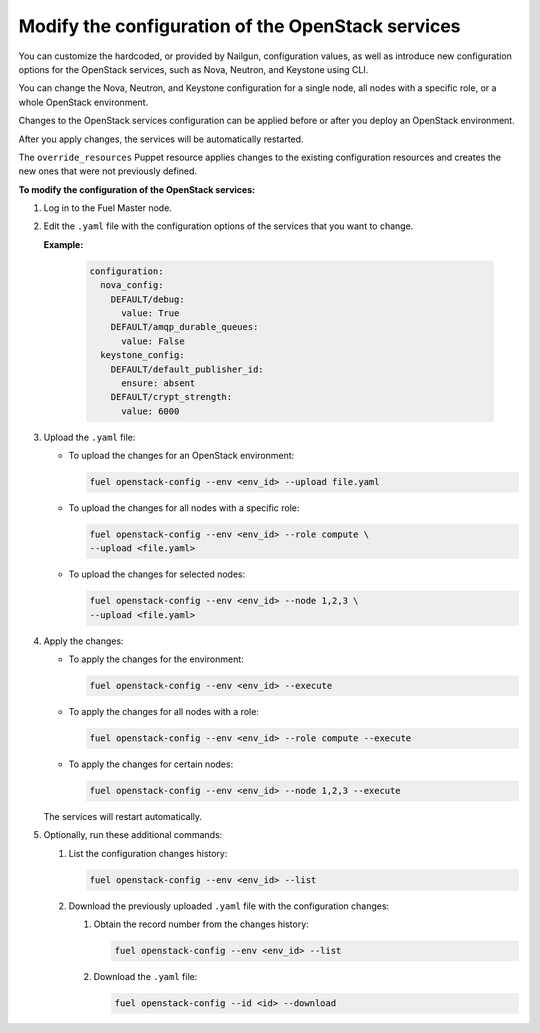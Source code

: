 .. _cli-config-openstack-services:

Modify the configuration of the OpenStack services
--------------------------------------------------

You can customize the hardcoded, or provided by Nailgun,
configuration values, as well as introduce new configuration options
for the OpenStack services, such as Nova, Neutron, and Keystone using CLI.

You can change the Nova, Neutron, and Keystone configuration for a single
node, all nodes with a specific role, or a whole OpenStack environment.

Changes to the OpenStack services configuration can be applied before
or after you deploy an OpenStack environment.

After you apply changes, the services will be automatically restarted.

The ``override_resources`` Puppet resource applies changes to the existing
configuration resources and creates the new ones that were not previously
defined.

**To modify the configuration of the OpenStack services:**

#. Log in to the Fuel Master node.
#. Edit the ``.yaml`` file with the configuration options of the services that
   you want to change. 

   **Example:**

    .. code-block:: yaml

         configuration:
           nova_config:
             DEFAULT/debug:
               value: True
             DEFAULT/amqp_durable_queues:
               value: False
           keystone_config:
             DEFAULT/default_publisher_id:
               ensure: absent
             DEFAULT/crypt_strength:
               value: 6000

#. Upload the ``.yaml`` file:

   * To upload the changes for an OpenStack environment:
 
     .. code-block:: console

         fuel openstack-config --env <env_id> --upload file.yaml

   * To upload the changes for all nodes with a specific role:

     .. code-block:: console

        fuel openstack-config --env <env_id> --role compute \ 
        --upload <file.yaml>

   * To upload the changes for selected nodes:

     .. code-block:: console

         fuel openstack-config --env <env_id> --node 1,2,3 \
         --upload <file.yaml>

#. Apply the changes:

   * To apply the changes for the environment:

     .. code-block:: console

         fuel openstack-config --env <env_id> --execute

   * To apply the changes for all nodes with a role:

     .. code-block:: console

         fuel openstack-config --env <env_id> --role compute --execute

   * To apply the changes for certain nodes:

     .. code-block:: console

         fuel openstack-config --env <env_id> --node 1,2,3 --execute

   The services will restart automatically.
#. Optionally, run these additional commands:

   #. List the configuration changes history:

      .. code-block:: console

         fuel openstack-config --env <env_id> --list

   #. Download the previously uploaded ``.yaml`` file with the configuration
      changes:

      #. Obtain the record number from the changes history:

         .. code-block:: console

            fuel openstack-config --env <env_id> --list

      #. Download the ``.yaml`` file: 

         .. code-block:: console

            fuel openstack-config --id <id> --download

.. seealso::

   - :ref:`cli-config-openstack-services-workflow`
